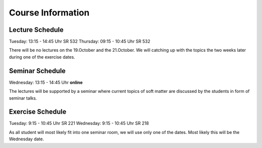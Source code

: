 
Course Information
==================

Lecture Schedule
----------------

Tuesday:	13:15 - 14:45 Uhr SR 532
Thursday:	09:15 - 10:45 Uhr SR 532

There will be no lectures on the 19.October and the 21.October. We will catching up with the topics the two weeks later during one of the exercise dates.


Seminar Schedule
----------------

Wednesday:	13:15 - 14:45 Uhr **online**

The lectures will be supported by a seminar where current topics of soft matter are discussed by the students in form of seminar talks.


Exercise Schedule
----------------

Tuesday:	9:15 - 10:45 Uhr SR 221
Wednesday:	9:15 - 10:45 Uhr SR 218

As all student will most likely fit into one seminar room, we will use only one of the dates. Most likely this will be the Wednesday date.